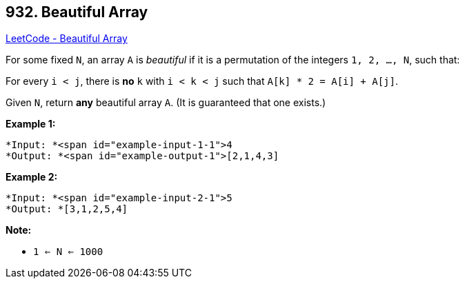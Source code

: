 == 932. Beautiful Array

https://leetcode.com/problems/beautiful-array/[LeetCode - Beautiful Array]

For some fixed `N`, an array `A` is _beautiful_ if it is a permutation of the integers `1, 2, ..., N`, such that:

For every `i < j`, there is *no* `k` with `i < k < j` such that `A[k] * 2 = A[i] + A[j]`.

Given `N`, return *any* beautiful array `A`.  (It is guaranteed that one exists.)

 

*Example 1:*

[subs="verbatim,quotes"]
----
*Input: *<span id="example-input-1-1">4
*Output: *<span id="example-output-1">[2,1,4,3]
----


*Example 2:*

[subs="verbatim,quotes"]
----
*Input: *<span id="example-input-2-1">5
*Output: *[3,1,2,5,4]
----

 


*Note:*


* `1 <= N <= 1000`



 

